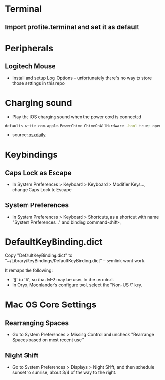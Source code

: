 * Terminal
** Import profile.terminal and set it as default

* Peripherals
** Logitech Mouse
- Install and setup Logi Options -- unfortunately there's no way to store those settings in this repo
* Charging sound
- Play the iOS charging sound when the power cord is connected
#+BEGIN_SRC sh
defaults write com.apple.PowerChime ChimeOnAllHardware -bool true; open /System/Library/CoreServices/PowerChime.app &
#+END_SRC
- source: [[https://osxdaily.com/2015/04/15/play-chime-sound-effect-when-macbook-power-connects/][osxdaily]]

* Keybindings
** Caps Lock as Escape
   - In System Preferences > Keyboard > Keyboard > Modifier Keys..., change Caps Lock to Escape
** System Preferences
  - In System Preferences > Keyboard > Shortcuts, as a shortcut with name "System Preferences..." and binding command-shift-,

* DefaultKeyBinding.dict
Copy "DefaultKeyBinding.dict" to "~/Library/KeyBindings/DefaultKeyBinding.dict" -- symlink wont work. 

It remaps the following:
- `§` to `#`, so that M-3 may be used in the terminal.
- In Oryx, Moonlander's configure tool, select the "Non-US \" key.

* Mac OS Core Settings
** Rearranging Spaces
   - Go to System Preferences > Missing Control and uncheck "Rearrange Spaces based on most recent use."
** Night Shift
   - Go to System Preferences > Displays > Night Shift, and then schedule sunset to sunrise, about 3/4 of the way to the right.
